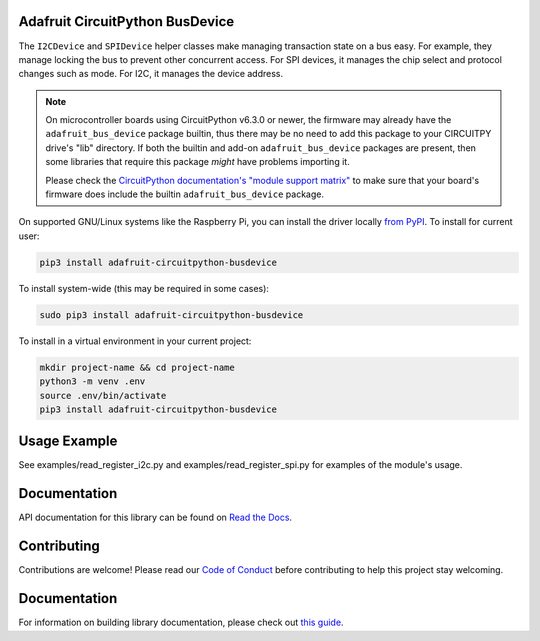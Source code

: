 Adafruit CircuitPython BusDevice
================================

.. image:: https://readthedocs.org/projects/adafruit-circuitpython-busdevice/badge/?version=latest
    :target: https://circuitpython.readthedocs.io/projects/busdevice/en/latest/
    :alt: Documentation Status

.. image :: https://img.shields.io/discord/327254708534116352.svg
    :target: https://adafru.it/discord
    :alt: Discord

.. image:: https://github.com/adafruit/Adafruit_CircuitPython_BusDevice/workflows/Build%20CI/badge.svg
    :target: https://github.com/adafruit/Adafruit_CircuitPython_BusDevice/actions/
    :alt: Build Status

The ``I2CDevice`` and ``SPIDevice`` helper classes make managing transaction state
on a bus easy. For example, they manage locking the bus to prevent other
concurrent access. For SPI devices, it manages the chip select and protocol
changes such as mode. For I2C, it manages the device address.

.. _bus_device_installation:

.. note:: On microcontroller boards using CircuitPython v6.3.0 or newer, the firmware
    may already have the ``adafruit_bus_device`` package builtin, thus there may be no
    need to add this package to your CIRCUITPY drive's "lib" directory. If both the
    builtin and add-on ``adafruit_bus_device`` packages are present, then some
    libraries that require this package *might* have problems importing it.

    Please check the `CircuitPython documentation's "module support matrix"
    <https://circuitpython.readthedocs.io/en/latest/shared-bindings/support_matrix.html>`_
    to make sure that your board's firmware does include the builtin ``adafruit_bus_device``
    package.

On supported GNU/Linux systems like the Raspberry Pi, you can install the driver locally `from
PyPI <https://pypi.org/project/adafruit-circuitpython-busdevice/>`_. To install for current user:

.. code-block:: shell

    pip3 install adafruit-circuitpython-busdevice

To install system-wide (this may be required in some cases):

.. code-block:: shell

    sudo pip3 install adafruit-circuitpython-busdevice

To install in a virtual environment in your current project:

.. code-block:: shell

    mkdir project-name && cd project-name
    python3 -m venv .env
    source .env/bin/activate
    pip3 install adafruit-circuitpython-busdevice

Usage Example
=============

See examples/read_register_i2c.py and examples/read_register_spi.py for examples of the module's usage.

Documentation
=============

API documentation for this library can be found on `Read the Docs <https://circuitpython.readthedocs.io/projects/busdevice/en/latest/>`_.

Contributing
============

Contributions are welcome! Please read our `Code of Conduct
<https://github.com/adafruit/Adafruit_CircuitPython_BusDevice/blob/main/CODE_OF_CONDUCT.md>`_
before contributing to help this project stay welcoming.

Documentation
=============

For information on building library documentation, please check out `this guide <https://learn.adafruit.com/creating-and-sharing-a-circuitpython-library/sharing-our-docs-on-readthedocs#sphinx-5-1>`_.
